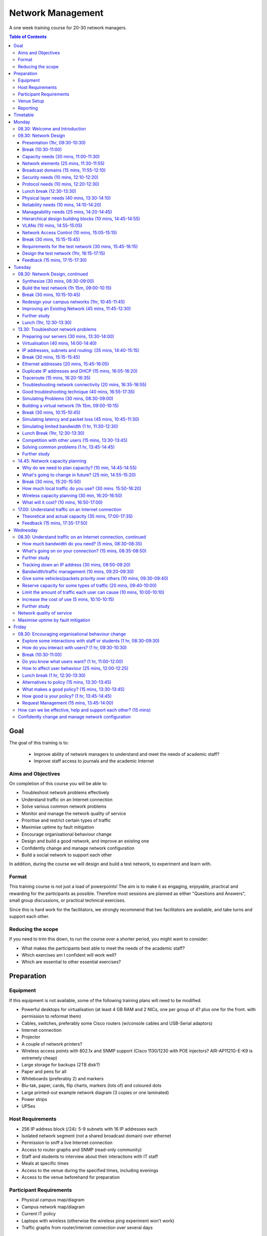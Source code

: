 Network Management
##################

A one week training course for 20-30 network managers.

.. contents:: Table of Contents

Goal
====

The goal of this training is to:

   -  Improve ability of network managers to understand and meet the
      needs of academic staff?
   -  Improve staff access to journals and the academic Internet

Aims and Objectives
-------------------

On completion of this course you will be able to:

-  Troubleshoot network problems effectively
-  Understand traffic on an Internet connection
-  Solve various common network problems
-  Monitor and manage the network quality of service
-  Prioritise and restrict certain types of traffic
-  Maximise uptime by fault mitigation
-  Encourage organisational behaviour change
-  Design and build a good network, and improve an existing one
-  Confidently change and manage network configuration
-  Build a social network to support each other

In addition, during the course we will design and build a test network, 
to experiment and learn with.

Format
------

This training course is not just a load of powerpoints! The aim is to make
it as engaging, enjoyable, practical and rewarding for the participants as
possible. Therefore most sessions are planned as either
"Questions and Answers", small group discussions, or practical technical
exercises.

Since this is hard work for the facilitators, we strongly recommend that
two facilitators are available, and take turns and support each other.
  
Reducing the scope
------------------

If you need to trim this down, to run the course over a shorter period, you
might want to consider:

-  What makes the participants best able to meet the needs of the
   academic staff?
-  Which exercises am I confident will work well?
-  Which are essential to other essential exercises?

Preparation
===========
 
Equipment
---------

If this equipment is not available, some of the following training plans
will need to be modified.

-  Powerful desktops for virtualisation (at least 4 GB RAM and 2 NICs,
   one per group of 4? plus one for the front. with permission to
   reformat them)
-  Cables, switches, preferably some Cisco routers (w/console cables and
   USB-Serial adaptors)
-  Internet connection
-  Projector
-  A couple of network printers?
-  Wireless access points with 802.1x and SNMP support (Cisco 1130/1230
   with POE injectors? AIR-AP1121G-E-K9 is extremely cheap)
-  Large storage for backups (2TB disk?)
-  Paper and pens for all
-  Whiteboards (preferably 2) and markers
-  Blu-tak, paper, cards, flip charts, markers (lots of) and coloured
   dots
-  Large printed-out example network diagram (3 copies or one laminated)
-  Power strips
-  UPSes

Host Requirements
-----------------

-  256 IP address block (/24): 5-9 subnets with 16 IP addresses each
-  Isolated network segment (not a shared broadcast domain) over ethernet
-  Permission to sniff a live Internet connection
-  Access to router graphs and SNMP (read-only community)
-  Staff and students to interview about their interactions with IT
   staff
-  Meals at specific times
-  Access to the venue during the specified times, including evenings
-  Access to the venue beforehand for preparation
   
Participant Requirements
------------------------

-  Physical campus map/diagram
-  Campus network map/diagram
-  Current IT policy
-  Laptops with wireless (otherwise the wireless ping experiment won't
   work)
-  Traffic graphs from router/internet connection over several days
   
Venue Setup
-----------

-  Wall area set up for parking area (topics to revisit later).
-  Equipment in space, but NOT connected.
-  Download Ubuntu Live DVD, VirtualBox for Ubuntu, CentOS, Mac and
   Windows and guest additions onto the shared drive.
-  Set up a DHCP server, and TFTP network install of Ubuntu from a
   server.

   -  Use a small DHCP range, leaving plenty of space for private
      subnets

-  Test that we can make a virtual machine into a router by bridging
   internal and external nics to the VM.
-  Set up an iperf server (for clients to connect to).
-  Set up Cacti and configure it to draw traffic graphs from the host's
   router.

Reporting
---------

Reporting requirements currently unknown. I propose:

-  Feedback from trainees about their experience of the course and
   ways that it could be improved, including summaries of outcomes from
   daily feedback sessions (positives and deltas)
-  Feedback from academic staff about perceived changes to network
   administration, and the direction and size of those changes, after
   some time (perhaps a month or two).
-  Number of tickets filed and time taken to resolve them in that time.
   
Timetable
=========

The course is planned to run Monday to Friday, for 8 hours a day, including
breaks. Days include 4 sessions of 1h 45m, giving a total of 7 hours per day.
Longer days might be possible, with longer breaks so that people don't get
too tired.

It's expected that the facilitators might want to prepare or rehearse the
next day's materials, and participants might want to catch up or experiment,
in the evenings, and an evening clinic session is provided for that.

Every day starts with a "morning walk", outside, to enjoy nature (even in
the rain), introduce the day's topic, and discuss expectations with
participants. Not all their expectations will be met, but it's good to get
them out there.

Every day ends with a "feedback" session, where participants tell us what
went well about the day, and what they'd like to change in future. This can
help the facilitators to refine and adapt the course to the needs of the
participants.

.. csv-table:: Target Daily Timetable
   :header: "Time", "Activity"
   :stub-columns: 1
   :delim: :
   08.00: morning walk
   08.30: session 1
   10.15: break
   10.45: session 2
   12.30: lunch break
   13.30: session 3
   15.15: break
   15.45: session 4
   17.30: feedback
   17.45: end
   19.00-22.00: evening clinic and preparation

Monday
======

08.30: Welcome and Introduction
-------------------------------

-  Introductions (go round, 15 mins)
-  Make name badges (5 mins)
-  Identify a shared purpose: common problems that we all face (small
   group brainstorm exercise and feedback, 20+5 mins)
-  Define a scope: what is your remit? inside and outside (brainstorm,
   15 mins)

09.30: Network Design
---------------------
   
Objective: Design and build a good network, and improve an existing one

Presentation (1hr, 09:30-10:30)
~~~~~~~~~~~~~~~~~~~~~~~~~~~~~~~

-  Work through the presentation
   `In-building Network Design <https://nsrc.org/workshops/2009/summer/detailed.html>`_,
   by Carlos Vicente of NSRC.
-  Discuss the slides with the participants
-  Aask them to put forward any important points that they want to remember
   when we come to build the test network, or redesign their campus network.
-  Write these notes up on the board.

Break (10:30-11:00)
~~~~~~~~~~~~~~~~~~~

Capacity needs (30 mins, 11:00-11:30)
~~~~~~~~~~~~~~~~~~~~~~~~~~~~~~~~~~~~~

As we go through each of these points, participants respond with information
about their needs in particular areas, and write down the needs on their
campus maps.

-  explain and demonstrate the purpose, using an example campus map (3 mins)
-  computers (private and shared/labs) (3 mins)
-  devices (printers, projectors, IP phones) (3 mins)
-  ports (3 mins)
-  wireless coverage areas (3 mins)
-  number of wireless users (3 mins)
-  bandwidth (on-campus and wireless; 3 mins)
-  disk storage (3 mins)
-  cloud applications (Dropbox, Gmail, Outlook.com, etc.) (3 mins)
-  email accounts and storage (2 mins; this goes in the NOC)
-  domain/authentication accounts (2 mins)

Network elements (25 mins, 11:30-11:55)
~~~~~~~~~~~~~~~~~~~~~~~~~~~~~~~~~~~~~~~

What are they? When would you use them? What types can you get?
How much do they cost? What are the limitations?

-  Cat 5 and 6 (2 mins)
-  Fibre links (3 mins)
-  Switches (3 mins)
-  Routers (3 mins)
-  Wireless access points (5 mins)
-  Firewalls (3 mins)
-  Caches (web and DNS) (5 mins)

Broadcast domains (15 mins, 11:55-12:10)
~~~~~~~~~~~~~~~~~~~~~~~~~~~~~~~~~~~~~~~~

-  What is broadcast traffic? (2 min)
-  What is a broadcast domain? (2 min)
-  Why would you have just one? (3 min)
   -  Apparent simplicity
   -  No routers, only one DHCP server required, mobility between zones
-  Why would you have more than one? (3 min)
   -  Security, robustness, broadcast storm control, manageability
-  How would you connect them together? (3 min)
   -  Subnets and routing

Security needs (10 mins, 12:10-12:20)
~~~~~~~~~~~~~~~~~~~~~~~~~~~~~~~~~~~~~

-  What needs to be partitioned from what? (3 mins)
-  Rogue DHCP/RA server containment (2 mins)
-  Protect switches and IP phones (3 mins)
-  Port security vs dumb devices (3 mins)

Protocol needs (10 mins, 12:20-12:30)
~~~~~~~~~~~~~~~~~~~~~~~~~~~~~~~~~~~~~

-  what things need to or benefit from being on the same broadcast domain? (3 mins)
-  who needs to use them? (2 mins)
-  can you work around them? (3 mins)
-  DHCP, proxy auto detect, Dropbox LAN sync, Microsoft domain browsing and WINS

Lunch break (12:30-13:30)
~~~~~~~~~~~~~~~~~~~~~~~~~

Physical layer needs (40 mins, 13:30-14:10)
~~~~~~~~~~~~~~~~~~~~~~~~~~~~~~~~~~~~~~~~~~~

-  What are the long-distance connection on your site? (10 mins)
-  What kinds of connections can you use? How much do they cost? (10 mins)
-  Can you reduce costs by using switches as repeaters and media converters? (5 mins)
   -  where could you put them?
-  Tradeoffs: (15 mins)
   -  why would you not run fibre from your core switch to every desktop? (3 mins)
   -  reducing costs (fibre vs switches) (2 mins)
   -  multiplying ports (2 mins)
   -  management complexity (more switches) (3 mins)
   -  redundancy (multiple paths) (2 mins)
   -  reliability (switches that are single points of failure) (2 mins)

Reliability needs (10 mins, 14:10-14:20)
~~~~~~~~~~~~~~~~~~~~~~~~~~~~~~~~~~~~~~~~

-  Redundant paths - where? (3 mins)
-  Ring and mesh topologies - where? (3 mins)
-  Ports and LACP trunks required - where? (3 mins)
-  How much does it cost? (2 mins)

Manageability needs (25 mins, 14:20-14:45)
~~~~~~~~~~~~~~~~~~~~~~~~~~~~~~~~~~~~~~~~~~

-  How much does management cost? (3 mins)
-  Quantify the benefits of:
-  Simplicity (fewer devices) (3 mins)
-  Fewer types of equipment (3 mins)
-  Remote management (3 mins)
-  Centralised logging and monitoring (3 mins)
-  Fewer topologies (3 mins)
-  Transparency (debuggability) (3 mins)
-  Eliminating NAT (3 mins)

Hierarchical design building blocks (10 mins, 14:45-14:55)
~~~~~~~~~~~~~~~~~~~~~~~~~~~~~~~~~~~~~~~~~~~~~~~~~~~~~~~~~~

-  Stars (3 mins)
-  Separate edge and core (3 mins)
-  Connect up and down instead of sideways (3 mins)

VLANs (10 mins, 14:55-15:05)
~~~~~~~~~~~~~~~~~~~~~~~~~~~~

Advantages and disadvantages:

-  remote reconfiguration (2 mins)
-  device and cable cost vs. configuration cost (2 mins)
-  when NSRC recommend their use (2 mins)
-  how many vlans should you have? (2 mins)
-  topology recommendations (3 mins)
   -  use subsets of the same topology, not different virtual topologies

Network Access Control (10 mins, 15:05-15:15)
~~~~~~~~~~~~~~~~~~~~~~~~~~~~~~~~~~~~~~~~~~~~~

-  What is it for? (3 mins)
-  What is 802.1x? (3 mins)
-  What do you need? (compatible switches and devices, a RADIUS server,
   certificates) (2 mins)
-  What are the alternatives? (port security; advantages and disadvantages)
   (3 mins)

Break (30 mins, 15:15-15:45)
~~~~~~~~~~~~~~~~~~~~~~~~~~~~
   
Requirements for the test network (30 mins, 15:45-16:15)
~~~~~~~~~~~~~~~~~~~~~~~~~~~~~~~~~~~~~~~~~~~~~~~~~~~~~~~~

Requirements gathering for the test network (brainstorm, 25 minutes,
essential)

-  What resources do we have? Inventory of equipment (group inspects
   and shouts out, we write it down; 5 mins)
-  What are the use cases? What requirements do they create? (5 mins)

   -  a shared wireless network for people to use
   -  groups of 4
   -  to be able to connect a router, some laptops, a server, and an
      access point at each desk
   -  internet access
   -  remote access across the lab (IP addresses)
   -  practice subnetting, routing, monitoring and filtering traffic

-  Split into groups of 4 and discuss how to meet these requirements
   (5 mins; move around and assist if necessary)
-  Each group nominates a member to report back (go round groups, 1
   minute each, 10 mins)

-  Add any missing requirements: (5 mins, essential)

   -  Need one switch per desk
   -  Requirements for cables (power and data: length, safety,
      appearance)
   -  Redundancy? Fault tolerance?

Design the test network (1hr, 16:15-17:15)
~~~~~~~~~~~~~~~~~~~~~~~~~~~~~~~~~~~~~~~~~~

-  What we want you to do: (show a reference diagram on the wall,
   role play, especially the swapping of participants; 5 mins)
-  Split into groups of 4
-  Work out a plan that meets the requirements, draw a physical-space
   network diagram (20 mins; move around and assist if necessary)
-  Short break between sessions (5 mins)
-  Make sure the diagram is understandable, includes all necessary
   info to implement (5 mins)
-  Two people go to different groups, critique their diagram (5 mins)
-  Swap over, the other two go to different groups and do the same
   thing (5 mins; do we actually need to do this twice, as planned
   here, so that everyone has a go at critique?)
-  Go round, report one thing that you noticed or learned (30 secs
   each, 10-15 mins total)
-  Rejoin and improve your group's diagram if necessary (5 mins)
-  Go round the groups, each one quickly explains their changes (2 mins
   per group, 10-15 mins total)

Feedback (15 mins, 17:15-17:30)
~~~~~~~~~~~~~~~~~~~~~~~~~~~~~~~

Tuesday
=======

08.30: Network Design, continued
--------------------------------
   
Synthesize (30 mins, 08:30-09:00)
~~~~~~~~~~~~~~~~~~~~~~~~~~~~~~~~~

-  Synthesize the designs into a single network plan (draw up on a sheet,
   brainstorm; 15 mins; how likely is this to actually work? main
   goal is to reach a shared vision/understanding of the network, so
   everyone can help build it. Need to carefully control time and
   shepherd)
-  "Participatory Budget" (allocate equipment to plan, maybe VLANs;
   10-15 mins)

Build the test network (1h 15m, 09:00-10:15)
~~~~~~~~~~~~~~~~~~~~~~~~~~~~~~~~~~~~~~~~~~~~

-  Break up into groups of 4 (2 mins)
-  Distribute equipment to the right places, connect power and network
   cables (30 mins)
-  Shuffle groups so each has at least one person with Cisco
   experience (5 mins)
-  Prepare to configure the routers: put up a cheat sheet, get access
   to console (10 mins)
-  **TODO cisco (or vyatta) router setup cheat sheet**
-  Configure the routers and test (20 mins)
-  Swap two people with another group and test their configuration
   (10 mins)
-  No VLANs yet!

Break (30 mins, 10:15-10:45)
~~~~~~~~~~~~~~~~~~~~~~~~~~~~

Redesign your campus networks (1hr, 10:45-11:45)
~~~~~~~~~~~~~~~~~~~~~~~~~~~~~~~~~~~~~~~~~~~~~~~~

Note: you might skip this as it's a repeat of the previous practical,
but on the participant's own network instead of the test network.
however it does introduce useful concepts such as:

-  Long distances
-  Large scale wireless networks and coverage
-  Multi-level hierarchies of connection (versus meshing/horizontal
   connections)

Work in pairs (Owner and Drawer), choose one of your networks (the
Owner), redesign it from scratch:

-  Draw a physical building diagram (10 mins), including:

   -  physical layout map (approximate, with sizes and distances)
   -  peak numbers of cabled and wireless end-user devices in each
      location
   -  wireless access points (position and coverage)
   -  bandwidth expectations, with contention ratios

-  List requirements as before (15 mins), including:

   -  subnets and addressing
   -  specific devices (servers, routers and switches)
   -  end-user devices attached to each switch and AP
   -  lengths of cable runs
   -  link types and bandwidths
   -  redeployment of existing equipment
   -  cost of new equipment.

-  Draw a network diagram (10 mins)
-  Pair up with another group, check over and critique both designs
   (10 mins)
-  Go round, tell us one thing you've learned (30 seconds each, 15
   mins total)

Note: Would be good to discuss how to restructure an existing network,
with minimal or planned downtime, but that's not included. (How to
make incremental improvements: risks of changing a network; loops,
redundancy, IP range changes, multi-homing)

Also, switches and VLAN configuration and testing has been left out, but
may be necessary (cheat sheet; 30 mins) 

Improving an Existing Network (45 mins, 11:45-12:30)
~~~~~~~~~~~~~~~~~~~~~~~~~~~~~~~~~~~~~~~~~~~~~~~~~~~~

How do we get from here to there?

-  In groups of 4
-  Study diagrams of old campus networks
-  Look at how to add links without introducing loops, or managing the loops
-  List the links to move, servers to move, IPs to change
-  Estimate and schedule downtime

Further study
~~~~~~~~~~~~~

-  Practical: implement a DNS server, add reverse DNS for network
   devices (1 hour; instruction sheet)
-  Practical: set up netdot, document our network, locate a given end
   device (1 hour)
-  Practical: implement a RADIUS server and wired and wireless NAC

Lunch (1hr, 12:30-13:30)
~~~~~~~~~~~~~~~~~~~~~~~~

13.30: Troubleshoot network problems
------------------------------------

Preparing our servers (30 mins, 13:30-14:00)
~~~~~~~~~~~~~~~~~~~~~~~~~~~~~~~~~~~~~~~~~~~~

-  Boot from the network, go through the questions, start installing
   Ubuntu (20 mins)
-  Why are we using Ubuntu for this course? What else could we have
   used? Pros and cons? (5 mins, brainstorm)

   -  It's free
   -  You can use it yourselves
   -  It has a friendly user interface
   -  It's reasonably easy to install software
   -  Similar to Debian, which is better for servers but less
      user-friendly
   -  Linux got more votes than FreeBSD at the end of AfNOG 2013
      (`http://www.ws.afnog.org/afnog2013/sse/survey/2013\_exit\_survey\_results.pdf) <http://www.ws.afnog.org/afnog2013/sse/survey/2013_exit_survey_results.pdf)>`_

-  How did we do the network installation? PXE, TFTP, HTTP,
   configuration. Can demonstrate this later.
   (`http://tinderblog.wordpress.com/2009/04/29/ubuntu-live-cdnetwork-boot/) <http://tinderblog.wordpress.com/2009/04/29/ubuntu-live-cdnetwork-boot/)>`_
-  (setup may continue while we talk about virtualisation)

Virtualisation (40 mins, 14:00-14:40)
~~~~~~~~~~~~~~~~~~~~~~~~~~~~~~~~~~~~~

-  What is virtualisation? Run one or more independent virtual
   computers on a single physical computer (2 min)
-  Why is it useful? We want to run clients, servers and routers on
   the PCs we have available (2 min)
-  Why VirtualBox? (2 min; show slide 3 from afnog 2013:
   `http://www.ws.afnog.org/afnog2013/sse/virtualisation/afnog\_2013\_virtualization\_kvm\_cw\_130610.pdf) <http://www.ws.afnog.org/afnog2013/sse/virtualisation/afnog_2013_virtualization_kvm_cw_130610.pdf)>`_
-  Which version of VirtualBox do you need? Start downloading it (3
   min)
-  What is virtualised? What is the virtual hardware? How does it
   work? (2 min; CPU, memory, disk space, CD-ROM drive, network)
-  What else do you need? an ISO image, free disk space. Start
   downloading the ISO image. (2 min)
-  Install VirtualBox, start it up (5 mins)
-  How do we create a virtual machine? (10 mins to go through the
   options and create the first one)
-  Install Ubuntu ISO in the virtual machine (10 mins to get started)

IP addresses, subnets and routing: (35 mins, 14:40-15:15)
~~~~~~~~~~~~~~~~~~~~~~~~~~~~~~~~~~~~~~~~~~~~~~~~~~~~~~~~~

-  What is an IP address? How long is it? (2 mins)
-  What is a subnet? What is a network mask? How does the binary
   representation work? (10 mins)
-  What is your IP address and subnet mask? (ifconfig; 2 mins)
-  Split into pairs, calculate some subnets (lowest and highest
   address given an IP address and a netmask) (20 mins)
-  What is a default gateway? What are the requirements? (must be on
   the subnet; why?) (5 mins)
-  What is your default gateway? (use the route command; 2 mins)
-  How do you do this on Windows? What does the output look like? (4
   mins)

Break (30 mins, 15:15-15:45)
~~~~~~~~~~~~~~~~~~~~~~~~~~~~

Ethernet addresses (20 mins, 15:45-16:05)
~~~~~~~~~~~~~~~~~~~~~~~~~~~~~~~~~~~~~~~~~

-  What is an Ethernet address? How long is it? (2 mins)
-  What happens when you ping from one computer to another on an
   Ethernet network? (ARP; 10 mins)

   -  Role play "who has 192.168.1.4?" "192.168.1.4 is at second
      bench, 8th person"

-  What networks do and don't have Ethernet addresses? (only 802.3
   Ethernet, 802.11 wireless and 802.16; 2 mins)
-  What is your Ethernet address? (ifconfig) (2 mins)
-  How would you check it on Windows? (2 mins)
-  How do you find someone else's Ethernet address (4 mins; explain
   how "arp -a" and "arping" work; participants get the MAC address
   of another IP on the network)
-  How do you go the other way, from MAC address to IP address?
   (sniffer, ping scan + arp, DHCP leases; 3 mins)

Duplicate IP addresses and DHCP (15 mins, 16:05-16:20)
~~~~~~~~~~~~~~~~~~~~~~~~~~~~~~~~~~~~~~~~~~~~~~~~~~~~~~

-  What happens if you have duplicate IP addresses on the network
   (think about the ARP process; some hosts end up talking to the
   wrong host and get lost) (2 mins)
-  How do you keep track of who has what IP address? (2 mins)
-  How do you configure machines automatically? (DHCP)
-  In pairs, create a duplicate IP address on the network, and list
   both the MAC addresses (10 mins)

Traceroute (15 mins, 16:20-16:35)
~~~~~~~~~~~~~~~~~~~~~~~~~~~~~~~~~

-  How do we use Traceroute? What destination do we use? What does it
   tell us? (10 mins)
-  Try a visual traceroute to www.ischool.zm on
   `http://en.dnstools.ch/visual-traceroute.html <http://en.dnstools.ch/visual-traceroute.html>`_
   (2 mins)
-  Which hops are out of place? (3 mins)
-  How does traceroute work? (15 mins)

   -  set up 5 people as routers, one as the sender, one as the
      destination, one as a packet
   -  the packet carries a header: a card with a destination address
      and a TTL written on it
   -  every router needs to decide whether to forward or drop the
      packet
   -  if it forwards, it must decrease the TTL by one
   -  if it drops, it should send a time-exceeded packet back to the
      source
   -  what TTL does a packet need to get through?
   -  what happens if we send two identical packets with different
      (short) TTLs? (we get two time-exceeded messages back, with
      different sources)
   -  how do we distinguish the replies? (UDP destination port
      numbers)
   -  what is the effect of a router filtering out ICMP packets?
   -  so how does traceroute actually work?

Troubleshooting network connectivity (20 mins, 16:35-16:55)
~~~~~~~~~~~~~~~~~~~~~~~~~~~~~~~~~~~~~~~~~~~~~~~~~~~~~~~~~~~

-  Imagine you can't ping an address on the internet.
-  What steps does the packet have to go through? (5 mins)
-  What could go wrong along the way? (5 mins)
-  How would you identify each problem? (5 mins)
-  How could you eliminate a whole bunch of them at the same time? (2
   mins)

   -  try another test to the same destination over a slightly
      different route;
   -  try pinging a different address

-  What else could cause "ping www.google.com" to fail? (3 mins)

   -  DNS (try pinging a well-known IP address such as
      www.google.com)
   -  Responses take over 4 seconds (on Windows)

Good troubleshooting technique (40 mins, 16:55-17:35)
~~~~~~~~~~~~~~~~~~~~~~~~~~~~~~~~~~~~~~~~~~~~~~~~~~~~~

You can use some slides from the `Solving Network Problems Presentation <https://github.com/aptivate/inaspmaterials/blob/master/src/Network_Management/Unit_6_Solving_Network_Problems/Unit_6_Presentation.rst>`_.

-  What is troubleshooting? (2 mins)

   -  Who knows Sherlock Holmes? What would he say about solving
      difficult problems?
   -  Identify the problem
   -  By manual, logical deduction
   -  To help us fix it

-  What is troubleshooting NOT? (5 mins)

   -  monitoring (how do they differ? monitoring is ongoing, provides
      baseline and change data to assist troubleshooting)
   -  management (is planned; troubleshooting is for emergencies)

-  What do we have to do?

   -  Respond to a problem (1 min)
   -  Identify possible causes (1 min)
   -  Eliminate causes (1 min)

-  How do we respond to a problem? (brainstorm, 5 mins)

   -  Don't panic (because we'll make mistakes and forget what we've
      changed)
   -  Understand the problem
   -  Reproduce it
   -  Find a quick test (why? because we'll need to check many times
      to see if we've fixed it)
   -  Find a workaround (why? to help people work until the problem
      is fixed, and take some pressure off you)

-  How do we identify and eliminate possible causes? (15 mins)

   -  You can't print to a particular printer: your job disappears.
   -  What are the possible causes? There are a lot!
   -  List the chain of events that happens when you click the Print
      button.

-  How do we eliminate possible causes?

   -  What was the last thing changed? (reverting it may be a good
      candidate for solving the problem quickly) (1 min)
   -  What slight changes can we make to the quick test? (5 mins)

      -  print to a different printer
      -  print a different file, for example a test page
      -  ping a different IP address or hostname
      -  run the same test on a different computer
      -  what do these tell you?

   -  Is it plugged in? (follow the chain physically, checking that
      equipment is on and links are up)
   -  Make a backup (be able to quickly undo your changes)
   -  What is "known good"? (Try swapping devices/links, one at a
      time, with known good/working ones)
   -  Change one variable at a time (and make notes)
   -  Do no harm (make sure you can quickly undo whatever you've
      done, and it won't cause bigger problems later)

#### Feedback (15 mins, 17:35-17:50)

## Wednesday
      
### Troubleshoot network problems

Simulating Problems (30 mins, 08:30-09:00)
~~~~~~~~~~~~~~~~~~~~~~~~~~~~~~~~~~~~~~~~~~

-  Want to practice solving some problems in the lab
-  What can we simulate?

   -  Look at the list of problems from day 1, and brainstorm ways to
      simulate them

Building a virtual network (1h 15m, 09:00-10:15)
~~~~~~~~~~~~~~~~~~~~~~~~~~~~~~~~~~~~~~~~~~~~~~~~

-  This is optional, only need to do it if people want to simulate
   network problems (but that's quite likely)
-  We may need to cover VLANs first, if we don't have a second NIC in
   the servers (1 hour extra?)
-  Make the virtual machine into a virtual router: (1h 15m)

   -  Plenty of network debugging practice here!
   -  Split into groups as necessary to configure one machine each
   -  Add a second NIC to the virtual machine
   -  Bridge the internal and external physical NICs with virtual
      NICs 1 and 2
   -  Statically assign external IP address to the
   -  Configure a subnet on the internal NIC (should have some small
      subnets ready)
   -  Install and configure a DHCP server
   -  Connect the internal NIC to the switch, external to upstream
   -  Configure the upstream router to route the subnet back via the
      virtual router

Break (30 mins, 10:15-10:45)
~~~~~~~~~~~~~~~~~~~~~~~~~~~~
      
Simulating latency and packet loss (45 mins, 10:45-11:30)
~~~~~~~~~~~~~~~~~~~~~~~~~~~~~~~~~~~~~~~~~~~~~~~~~~~~~~~~~

-  What is latency? (5 mins)
-  Measuring latency (5 mins)

   -  What are we measuring? Round trip time.
   
-  tc commands to add latency to an interface: (5 mins)

   -  tc qdisc add dev eth0 root netem delay 97ms
   -  tc -s qdisc
   -  tc qdisc del dev eth0 root

-  tc commands to add packet loss to an interface: (5 mins)

   -  tc qdisc add dev eth0 root netem loss random 50%

-  what does it feel like? (15 mins)

   -  take in turns to go round the group
   -  one person sets the router for packet loss, latency, both or
      neither
   -  the others try to work out (guess or measure) which it's set
      for
   -  what does it feel like? how does it affect page loading?
      (slow loading, randomness)

-  what else can we simulate with netem? (5 mins)

   -  See the `netem manual <http://stuff.onse.fi/man?program=tc-netem&section=8>`_
      for details.

-  How would you make it permanent (5 mins)

Simulating limited bandwidth (1 hr, 11:30-12:30)
~~~~~~~~~~~~~~~~~~~~~~~~~~~~~~~~~~~~~~~~~~~~~~~~

-  Why would we want to do this? (5 mins)
   -  So we can see how much bandwidth we need to load pages
   -  See the effects of different bandwidth settings
   -  Need to restrict bandwidth to own the queue, for traffic engineering
   
-  Measuring bandwidth (5 mins)

   -  what are we actually measuring?

      -  `available capacity, not total capacity <https://github.com/aptivate/inaspmaterials/blob/master/src/Network_Management/Unit_6_Solving_Network_Problems/Unit_6_Presentation.rst#available-and-total-bandwidth>`_

   -  speedtest (5 mins)

      -  requires a desktop computer (not automatable)
      -  allows testing in both directions
      -  no control over test period or bandwidth used
      -  sometimes fails over slow and unreliable links

   -  iperf (5 mins)

      -  requires a server
      -  allows testing in both directions
      -  exact control of test period and bandwidth used

   -  wget (5 mins)

      -  no server required
      -  only tests in one direction

   -  abget (15 mins)

      -  no server required
      -  can test in both directions
      -  fiddly to install, doesn't work in all cases

-  What happens if we all test at the same time? (5 mins)

   -  Why did this not happen with ping?

-  tc commands to limit bandwidth on an interface: (5 mins)

   -  tc qdisc add dev eth0 root netem rate 256kbit

-  Measure the results; is it what you expected? (15 mins)

Lunch Break (1hr, 12:30-13:30)
~~~~~~~~~~~~~~~~~~~~~~~~~~~~~~

Competition with other users (15 mins, 13:30-13:45)
~~~~~~~~~~~~~~~~~~~~~~~~~~~~~~~~~~~~~~~~~~~~~~~~~~~

-  Only makes sense with limited bandwidth
-  Use ab to generate concurrent streams: (5 mins)

   -  ab -c 2 -n 10000
      `http://192.168.0.1/largefile <http://192.168.0.1/largefile>`_

-  What effect does it have? (5 mins)
-  What happens when you vary the number of concurrent streams (ab
   -c parameter)? (5 mins)

Solving common problems (1 hr, 13:45-14:45)
~~~~~~~~~~~~~~~~~~~~~~~~~~~~~~~~~~~~~~~~~~~

How would you attack them? What would you look for? Can you reproduce it
on our test network?

Look at the problems reported on the first day, and analyse a few of them
(about 15 mins each) or pick some from this list:

-  Pages don't load at all (IP and DNS settings, firewall; 15 mins)
-  Slow access to Google (HTTP and DNS speeds)
-  Slow downloads of academic journal articles
-  Creating, tracking down and stopping a rogue DHCP server (practical)
-  What data do you need to argue successfully for more bandwidth?

Leave out questions about traffic engineering and monitoring for now, as
we hope to cover these later:

-  Monitoring your Internet connection (packet loss, latency,
   throughput, queues)
-  Bandwidth use from facebook, entertainment sites (traffic shaping)
-  Restricting bandwidth use by certain websites (squid delay pools,
   dansguardian)
-  Time-based restrictions (iptables, squid, dansguardian)
-  Blocking websites (iptables firewalls, squid, dansguardian)
-  Blocking traffic based on keywords (dansguardian)

Further study
~~~~~~~~~~~~~

-  Add DNS performance testing, flood pings, ssh.

14.45: Network capacity planning
--------------------------------

Why do we need to plan capacity? (10 min, 14:45-14:55)
~~~~~~~~~~~~~~~~~~~~~~~~~~~~~~~~~~~~~~~~~~~~~~~~~~~~~~

-  What happens as a road becomes more full? (2 min)

   -  How bad is the congestion problem? Do we need to deal with
      it at all?

-  To avoid congestion, we need to reduce (peak) demand, or
   increase supply (2 min)
-  Increasing supply is expensive, so you need a good argument (2
   min)
-  Which probably means that you need to manage demand first
   (bandwidth management) (2 min)
-  And how you do this will determine how much bandwidth you need
   (2 min)

What's going to change in future? (25 min, 14:55-15:20)
~~~~~~~~~~~~~~~~~~~~~~~~~~~~~~~~~~~~~~~~~~~~~~~~~~~~~~~

-  More devices connected? How many and when? (5 min)
-  More wireless clients? How much have they grown? (5 min)
-  More crowded wireless networks? How much more? (2 min)
-  Average size of web page continues to increase
   (`http://httparchive.org <http://httparchive.org>`_; 600 to
   1500 kb in 3 years is about 35% per year) (2 min)
-  Increasing demand for cloud applications (dropbox, facebook,
   gmail, google docs, outlook.com) (2 min)

   -  Dropbox grew from 50 to 100 million users in just over 1
      year
      (`https://en.wikipedia.org/wiki/Dropbox\_(service)#History) <https://en.wikipedia.org/wiki/Dropbox_(service)#History)>`_
   -  Has your demand for cloud services been doubling every year?

Break (30 mins, 15:20-15:50)
~~~~~~~~~~~~~~~~~~~~~~~~~~~~
   
How much local traffic do you use? (30 mins. 15:50-16:20)
~~~~~~~~~~~~~~~~~~~~~~~~~~~~~~~~~~~~~~~~~~~~~~~~~~~~~~~~~

-  What services do you run locally? (go round, 10 mins, keep a tally)
-  How much bandwidth is available to end users? (10 mins)

   -  Where are the bottlenecks?
   -  In groups of 4, study your network diagrams
   -  identify the local bandwidth (not internet) available to an
      end user at different points
   -  and how many users there are at each place
   -  and what the loading time would be for a local 1 MB
      page/email to a user in that place
   -  go round the groups and report back (5 mins)

-  If you don't know, how would you find out? (2 mins)

Wireless capacity planning (30 min, 16:20-16:50)
~~~~~~~~~~~~~~~~~~~~~~~~~~~~~~~~~~~~~~~~~~~~~~~~

-  How much bandwidth is available from each AP? (2 min)

   -  up to 100 Mbps with 802.11n
   
-  How is this shared between users? (2 min)

   -  unfairly, and there's not much you can do about it;
      WMM+QOS may help a bit.
      
-  How do users choose which AP to associate with? (2 min)

   -  usually the strongest signal, not the least busy
   
-  Can you move users onto a less busy access point? (5 min)

   -  usually not;
   -  Cisco WISM has a "Client Load Balancing" option that may
      enable this, but does nothing about interference
   -  you can drop the power, makes clients less likely to choose
      that AP in the long run and reduces interference
   -  especially marginal clients at the edge of signal, which
      cause the most interference to other APs!

-  How many separate frequency bands available at 2.4 GHz (5 min)
   -  3 channels: 1, 6 and 11
   -  Interference and 802.11n make this worse
   -  Ensure that clients can't see multiple APs on the same
      channel anywhere, especially yours!
   -  Drop power if necessary to achieve this

-  How many clients can associate with an AP? (2 min)

   -  Cisco recommends "Ideally, not more than 24 clients can
      associate with the AP" but supports up to 2048

-  How to increase wireless capacity: (10 min; brainstorm)

   -  More access points
   -  Better management (e.g. Cisco WCS/NCS)
   -  Lower power
   -  Non-conflicting frequencies
   -  Move everyone possible onto 802.11a

      -  Have a separate SSID for 802.11a so that people who
         switch to it will stay there

   -  Identify wireless bandwidth hogs
   -  Identify stations with high probe and retransmission rates,
      probably have marginal signal

What will it cost? (10 mins, 16:50-17:00)
~~~~~~~~~~~~~~~~~~~~~~~~~~~~~~~~~~~~~~~~~

How will you budget for it? How much do you need to spend every year?
And on what?

-  802.11g to 802.11n means replacing all APs (again!) for a
   100% increase in bandwidth (4 min)

   -  Every 3 years?
   -  How much will that cost?

-  100baseT to 1GbaseT means replacing all switches and cables
   for 10x increase (4 min)

   -  10baseT released in 1990
   -  100baseTX in 1995
   -  1000baseT in 1999
   -  10GBASE-T in 2006
   -  802.3ba (100 Gbit/s Ethernet) in 2010
   -  Every 5 years?
   -  How much will that cost?
   -  `https://en.wikipedia.org/wiki/IEEE\_802.3 <https://en.wikipedia.org/wiki/IEEE_802.3>`_

-  Bandwidth costs (peering, in the USA) have decreased at 64% per
   year over 17 years (2 min)

   -  `http://drpeering.net/white-papers/Internet-Transit-Pricing-Historical-And-Projected.php <http://drpeering.net/white-papers/Internet-Transit-Pricing-Historical-And-Projected.php>`_

17.00: Understand traffic on an Internet connection
---------------------------------------------------

Theoretical and actual capacity (35 mins, 17:00-17:35)
~~~~~~~~~~~~~~~~~~~~~~~~~~~~~~~~~~~~~~~~~~~~~~~~~~~~~~

-  Why would they be different? (5 mins)

-   `Useful illustration <https://github.com/aptivate/inaspmaterials/blob/master/src/Network_Management/Unit_6_Solving_Network_Problems/Unit_6_Presentation.rst#available-and-total-bandwidth>`_

-  Contention and competition (5 mins)

   -  Contention is overselling of the same bandwidth, on the basis
      that most people won't use it most of the time.

      -  How realistic is that? How heavily is your connection used?
      -  Contention is a ratio, fixed by the ISP (e.g. in SLA or
         contract)

   -  Competition is the amount of traffic already being used

      -  Depends how heavily the other users are actually using their
         connections

-  Bandwidth management by ISP (25 mins)

   -  How would you detect it? (10 mins)

      -  "Weird" behaviour of a connection (unusual, inconsistent)
      -  Unusual: Connections reset by peer
      -  Inconsistent: Slow downloads when ping times are fast
      -  Inconsistent: Downloads start quickly and then slow down
      -  Unusual: Some protocols blocked completely
      -  Unusual: Available bandwidth drops sharply and stays down

   -  Why is it a problem? (10 mins)

      -  The ISP's policy is being imposed on you, and may not match
         yours
      -  Traffic management is impossible unless you know how much
         bandwidth you have

         -  You need queues to be on your router, which only happens
            if the bottleneck is there
         -  ISP changing bandwidth under your feet takes that power
            away from you

      -  It's no good having "academic freedom" if you can't exercise
         it
      -  Why is this funny? We're complaining about being bandwidth
         managed, and about to do the same to our users!

   -  How would you deal with it? (5 mins)

      -  Pretty much nothing you can do, except complain, negotiate
         or switch ISP!

Feedback (15 mins, 17:35-17:50)
~~~~~~~~~~~~~~~~~~~~~~~~~~~~~~~

Wednesday
=========

08.30: Understand traffic on an Internet connection, continued
--------------------------------------------------------------

How much bandwidth do you need? (5 mins, 08:30-08:35)
~~~~~~~~~~~~~~~~~~~~~~~~~~~~~~~~~~~~~~~~~~~~~~~~~~~~~

-  What does it take to ensure that web pages load quickly? (2 mins)
-  `Bandwidth required to load a <https://github.com/aptivate/inaspmaterials/blob/master/src/Network_Management/Unit_6_Solving_Network_Problems/Unit_6_Presentation.rst#how-much-free-bandwidth-do-i-need>`_
-  How many users do you have? (2 mins)
-  What contention ratio do you want to offer? (2 mins)
-  Also: fast, reliable DNS service and local bandwidth (think
   about wireless)

What's going on on your connection? (15 mins, 08:35-08:50)
~~~~~~~~~~~~~~~~~~~~~~~~~~~~~~~~~~~~~~~~~~~~~~~~~~~~~~~~~~

-  Participants who brought traffic graphs, please show them (5
   mins)
   -  Otherwise you can use the ones from `Unit 7 <https://github.com/aptivate/inaspmaterials/blob/master/src/Network_Management/Unit_7_Network_Monitoring/Unit_7_Presentation.rst#overall-traffic-level>`_
-  Can we identify any features? (5 mins)

   -  Times of peak usage and little usage
   -  Flat tops - connection saturated
   -  Times when available (unused) bandwidth is over 1 Mbps, over
      10 Mbps

-  Who are the heaviest users? (2 mins)
-  What are the heaviest uses of bandwidth? (2 mins)
-  How much do they use? What percentage do they represent?

Further study
~~~~~~~~~~~~~

-  Link speed, encapsulation and overhead
-  MTU and MSS
-  Queueing, packet loss and effects on performance throughput
-  Monitoring switch ports and routers (practical with Cacti, SNMP; 1
   hour)
-  Network monitoring theory (TCP/IP, packets, connections, flows; 1
   hour)
-  Packet-level monitoring practical (sniff on teh router, generate some
   traffic, analyse with wireshark, swap with another group and analyse
   theirs, repeat if possible; 1 hour)
-  Network traffic monitoring (transparent bridging, tapping, netflow;
   30 mins)
-  Real network monitoring (tap the university network, capture traffic,
   analyse and identify features, see how many you find compared to us;
   2 hours)
-  Classifying traffic by hand (what is significant in the trace
   captured above? 1 hour)
-  Automated classification (iptables, argus, pmacct and snort; skip
   this?)
-  Wireless ping experiment (1 hour)
-  Bottlenecks, queues and latency (theory, practical: measure queue
   length with cross-traffic; 1 hour)
-  Tracking down a rogue DHCP server

Tracking down an IP address (30 mins, 08:50-09:20)
~~~~~~~~~~~~~~~~~~~~~~~~~~~~~~~~~~~~~~~~~~~~~~~~~~
   
-  everyone writes up their used IP addresses on the board (10 mins)
-  choose an IP address used by another group
-  track down the physical machine (20 mins)
-  if they struggle, explain how they can log into switches and look
   at the forwarding tables to see which MAC addresses are on which port
   
Bandwidth/traffic management (10 mins, 09:20-09:30)
~~~~~~~~~~~~~~~~~~~~~~~~~~~~~~~~~~~~~~~~~~~~~~~~~~~

If you want to ensure that (some) road journeys are fast, what can
you do?

-  Give some vehicles priority over others (e.g. emergency services)
-  Keep one lane clear for priority vehicles
-  Limit the number and length of car journeys
-  Efficiency savings: reduce the need for car journeys (public
   transport, local markets and supermarkets)
-  Make better use of unused capacity: encourage spreading of load
   into off-peak periods
-  Increase the cost of petrol, or charge tolls
-  Arrest people for driving slowly
-  We'll come back to all of these in more detail

Give some vehicles/packets priority over others (10 mins, 09:30-09:40)
~~~~~~~~~~~~~~~~~~~~~~~~~~~~~~~~~~~~~~~~~~~~~~~~~~~~~~~~~~~~~~~~~~~~~~

-  What happens when the police try to drive through a traffic jam?
-  Does it help? How much?
-  Why does the same apply to network connections?

   -  Imagine there's a packet in the queue, being transmitted
   -  Have to wait for current packet to get out of the way
   -  How long does it take to send a 1500 byte packet at 1 Mbps?
   -  1500/(10^6/8) = up to 12 ms added latency (jitter)
   -  Not bad, but still affects voip to some extent

-  You must `control the queue <https://github.com/aptivate/inaspmaterials/blob/master/src/Network_Management/Unit_5_The_Bandwidth_Challenge/Unit_5_Presentation.rst#effects-of-higher-demand-than-supply>`_!
-  You usually don't control the incoming queue (from your ISP)

Reserve capacity for some types of traffic (20 mins, 09:40-10:00)
~~~~~~~~~~~~~~~~~~~~~~~~~~~~~~~~~~~~~~~~~~~~~~~~~~~~~~~~~~~~~~~~~

-  On the road: have a special lane for emergency vehicles
-  On the web: reserve some bandwidth

   -  one class/queue for "light" web browsing
   -  one class/queue for "heavy" downloads and other traffic
   -  may need others, for example voip

-  How much would you need to reserve?

   -  10 Mbit (fast web browsing)?
   -  1 Mbit (acceptable speed web browsing)?
   -  Per 20 computers? Per 50?

-  What effect does this have on the remaining traffic?
-  How efficient is this solution?

   -  Could allow other traffic to use reserved bandwidth, but
      with a lower priority than web traffic
   -  `https://raw.github.com/aptivate/inaspmaterials/master/src/Network\_Management/Unit\_11\_Technical\_Measures/images/reserved-bandwidth-illustration.png <https://raw.github.com/aptivate/inaspmaterials/master/src/Network_Management/Unit_11_Technical_Measures/images/reserved-bandwidth-illustration.png>`_

-  How do you ensure that only fast traffic uses the fast lane?

   -  There's a limit to what we can detect and classify, in CPU
      time and in software capabilities
   -  It's very hard to distinguish between web page accesses and
      downloads.
   -  One way is the amount of data transferred: iptables -m
      connbytes

-  Still need to control the queue!

Limit the amount of traffic each user can cause (10 mins, 10:00-10:10)
~~~~~~~~~~~~~~~~~~~~~~~~~~~~~~~~~~~~~~~~~~~~~~~~~~~~~~~~~~~~~~~~~~~~~~

-  Per-user quotas or bandwidth restrictions
-  Ensures that users downloading heavily will only affect
   themselves
-  Implement quotas using pmacct, argus or nfsen to track bytes
   transferred
-  When user goes over quota:

   -  Name and shame them (peer pressure)
   -  Contact them (out of band management)
   -  Reduce their bandwidth allocation (punishment and/or
      protecting the other users\*)
   -  Deprioritise their traffic\*
   -  Block them completely
   -  (\*) Still need to control the queue for these measures

-  Self-managing

   -  Provided that quota is low enough, users will self-police
      and keep bandwidth available most of the time

-  Some users have legitimate reasons to make large downloads

   -  Maybe operate quota only at peak times?
   -  And/or help users to download in the background?
   -  Provide a low-priority download service that doesn't count
      towards their quota
   -  Use TOS flags to catch some downloads early

Increase the cost of use (5 mins, 10:10-10:15)
~~~~~~~~~~~~~~~~~~~~~~~~~~~~~~~~~~~~~~~~~~~~~~

-  Road analogy: increase the cost of petrol
-  What are the effects?
-  How would students react? Who can afford to pay?
-  How would you implement it? (use the same tools as for quotas)

Further study
~~~~~~~~~~~~~

Look at the other alternatives above.
         
Network quality of service
--------------------------

TODO: plan this unit in more detail, with activities and timings

Monitor and manage the network quality of service

-  Monitoring network connection quality with Smokeping
-  Install and configure Nagios to alert you of network problems
-  Monitoring service availability, connectivity, bandwidth, latency,
   packet loss
-  Configure Nagios to send SMS alerts
-  Monitoring Nagios on your desktop and phone
-  Monitoring server performance and capacity with Munin
-  Build a VoIP network with Asterisk
-  Measure effects of cross-traffic on call quality

Maximise uptime by fault mitigation
-----------------------------------

TODO: plan this unit in more detail, with activities and timings

-  What creates downtime?
-  How long is the downtime? (detection+diagnosis+repair+restoration)
-  How can we diagnose common faults more quickly?
-  How can we repair (patch) them quickly?
-  Can we create alternative/backup systems? What kinds are there?
-  Can we quickly switch over to a backup system?
-  Can we offer users a self-help backup option? (pool computers, backup
   connections, pool printers)
-  Practical: building a redundant Ethernet link (switches, LACP, STP)
-  Practical: building a redundant router (CARP/VRRP)
-  Practical: building a redundant Internet connection (policy routing
   and metrics, what happens when you switch over?)
-  Practical: load shedding (putting some network traffic onto a backup
   connection)
-  How can we prevent them from happening again? (belt and braces
   approach)
-  Scheduling downtime, keeping users informed

Friday
======

08.30: Encouraging organisational behaviour change
--------------------------------------------------

Explore some interactions with staff or students (1 hr, 08:30-09:30)
~~~~~~~~~~~~~~~~~~~~~~~~~~~~~~~~~~~~~~~~~~~~~~~~~~~~~~~~~~~~~~~~~~~~

-  We're going to try out what happens when we interact with our users
-  Rather than put people on the spot, we'll go round volunteering a
   difficult (but real) question/interaction with a user.
-  The people interacting are anonymised, for example "a sysadmin"
   and "a student"
-  The participant gives us the context and question/first line of
   the interaction (1 min x 30 ppl)
-  Write these up on the board
-  Then we choose 5 to investigate in more detail: (5 min x 5 = 25
   mins)
-  The group offers possible answers/comebacks (1 mins)
-  The particiant gives us the actual answer/comeback (1 min)
-  Ask the group to answer these questions by brainstorming:
-  How does the user feel after this interaction? (1 min)
-  How could the interaction have gone better? (1 min)

How do you interact with users? (1 hr, 09:30-10:30)
~~~~~~~~~~~~~~~~~~~~~~~~~~~~~~~~~~~~~~~~~~~~~~~~~~~

-  Split up into groups of 4
-  Discuss/brainstorm on these questions (20 mins):
-  Choose someone to feed back to the group
-  What do users want?
-  What are they frustrated about with OUR service/support?
-  What can we do to give better service (NOT just fixing the
   immediate problem!)
-  Move around the groups checking that they're making good progress.
-  Groups feed back their results (3 mins x 8 groups = 24 mins)
-  Write these down (probably 2 ideas x 8 groups = 16 ideas)
-  Pick some interesting ones and discuss how to implement them (5
   ideas x 3 mins)
-  Ensure that ways of reducing downtime are discussed:

   -  responding quickly
   -  providing alternatives
   -  being proactive to prevent failures
   -  keeping users informed

Break (10:30-11:00)
~~~~~~~~~~~~~~~~~~~
   
Do you know what users want? (1 hr, 11:00-12:00)
~~~~~~~~~~~~~~~~~~~~~~~~~~~~~~~~~~~~~~~~~~~~~~~~

Let's go talk to some!

-  Have prearranged interviews with approx 15 people for this time
   slot
-  Split up into pairs and go interview people (35 mins)
-  Ask them what frustrates them about their IT department, listen
   and make notes
-  Propose ideas for ways to improve the service that they receive,
   get their feedback
-  Bring back a report of what you learned about these users
-  Report back: who you interviewed and what you learned (1 min x 15
   groups)
-  Brainstorm: any other ideas about how to meet the needs of these
   users? (5 min)
-  Get people to write notes on a lopad

How to affect user behaviour (25 mins, 12:00-12:25)
~~~~~~~~~~~~~~~~~~~~~~~~~~~~~~~~~~~~~~~~~~~~~~~~~~~

-  Introduce supply and demand (5 mins)
-  Introduce the Tragedy of the Commons (5 mins)
-  What kinds of resources in our organisations does this apply to?
   (brainstorm, 5 mins)
-  Expected answers include: bandwidth, shared computers and
   printers, any limited resource (not easy to obtain more of)
-  Imagine that we had not enough computers in this classroom. What
   would you do to ensure that everyone gets fair access to them? (5
   mins)
-  We've come up with some rules. What is this called? (policy). What
   is a policy? (discuss; 5 mins total)

   -  How is it different from strategy?
   -  How is it different from regulations?
   -  Who creates and owns it? (show slides from
      `INASP PDW unit 2 <https://github.com/aptivate/inaspmaterials/blob/master/pdw/Unit%202/Unit2.ppt>`_,
      slides 5-6)

Lunch break (1 hr, 12:30-13:30)
~~~~~~~~~~~~~~~~~~~~~~~~~~~~~~~

Alternatives to policy (15 mins, 13:30-13:45)
~~~~~~~~~~~~~~~~~~~~~~~~~~~~~~~~~~~~~~~~~~~~~

What are the alternatives to creating a policy? What advantages
and disadvantages do they have? 

-  fair access vs legitimate access: 5 minutes each, or only
   educational sites? how to enforce? bring up the discrimination
   game?
-  charging: highly effective, can fund improvements, highly
   damaging to educational and research objectives;
-  make use cases faster: many small tweaks on internet
   connections (DNS and caching), improve speed and experience,
   limited benefits
-  remove inefficiencies: viruses, worms and spams, reload/fix
   printer faster; encourage/enable printing at different times;
   spread out dissertation printing.

What makes a good policy? (15 mins, 13:30-13:45)
~~~~~~~~~~~~~~~~~~~~~~~~~~~~~~~~~~~~~~~~~~~~~~~~

Brainstorm; use the slides from `PDW Unit 2 <https://github.com/aptivate/inaspmaterials/blob/master/pdw/Unit%202/Unit2.ppt>`_
as prompts if necessary.
      
-  Who needs to be involved in making policy? (5 mins)
-  What encourages people to actively support the policy and
   follow it?
-  **Purpose:**Linked to a wider objective (e.g. What is the
   institutional objective? How does the policy support it? Why is
   this the best way to support it?)
-  **Consultation**: Developed by a good process (everyone is
   consulted, objections taken into account or refused with good
   reasons clearly stated, improves buy-in and sense of ownership;
   subject to regular review)
-  **Benefit**: People support it, can see how it benefits them
   (defined positive purpose: e.g. "everyone can use the internet
   for academic purposes and it will work")
-  **Clarity**: Communicated and understandable (policy summary is
   clearly visible to users, well written, no technical or legal
   jargon, short, easily read and digested by users)
-  **Authority**: Clear ownership (e.g. the Vice Chancellor, not
   the IT department) gives it authority and allows it to be
   enforced.
-  **Flexible**: E.g. "the IT department is allowed to define
   rules for access to printers to ensure fair use" and not
   "printers are only to be used for 5 minutes per day"
-  How can we help our university and our department? (negotiating
   policy, being proactive)

How good is your policy? (1 hr, 13:45-14:45)
~~~~~~~~~~~~~~~~~~~~~~~~~~~~~~~~~~~~~~~~~~~~
   
-  Examine participants' policies (15 mins)

   -  To what extent are they enforced? Is that a good thing?
   -  To what extent are they kept up to date?
   -  How would you change/improve them?
   
-  Work in pairs to suggest improvements to a policy (15 mins)

   -  Use your own, or one of the `examples in Unit 2 <https://github.com/aptivate/inaspmaterials/tree/master/pdw/Unit%202>`_.
   
-  Look at the problem scenarios again: how is this supposed to be
   resolved? can policy help? (15 mins)

-  Practical: in pairs, negotiate a policy with each other (15 mins)
   
Request Management (15 mins, 13:45-14:00)
~~~~~~~~~~~~~~~~~~~~~~~~~~~~~~~~~~~~~~~~~

Help desks and ticketing systems

-  How can we help users to help themselves and bother us less?
   (brainstorm, 5 mins)

   -  training to help themselves
   -  training to diagnose some faults
   -  encourage "local experts" in departments as a first line of
      response/diagnosis
   -  provide tools and resources for people to help themselves (e.g.
      paper)
   -  provide a forum for discussion, asking and answering questions

-  How do users report problems right now? How could it be better?

   -  (training, self-help services? brainstorm; 5 mins)

-  Who knows about Stack Overflow/Server Fault? How does it work?
   What's it good for? (brainstorm, 5 mins)

   -  users submit questions
   -  users try to answer other peoples' questions
   -  get points for correct answers and upvoted ones
   -  prompting if creating a question similar to an existing one
   -  helps people to find answers themselves, without
      waiting/queueing
   -  reduces load on IT support staff

-  Practical: install Askbot (**todo finish this**)

   -  Have a look at the website in pairs, try to work out what's
      needed, shout out ideas/commands/packages (brainstorm, 10 mins)
   -  sudo apt-get install python-setuptools python-mysqldb mysql-server
   -  sudo easy\_install pip virtualenv askbot
   -  cd /var
   -  sudo mkdir -p django/askbot1
   -  cd django/askbot1
   -  sudo askbot-setup
   -  sudo python manage.py collectstatic
   -  sudo telinit q
   -  sudo service mysql start
   -  mysqladmin -u root -psecret create askbot
   -  mysql -u root -psecret

      -  grant all on askbot.\* to askbot@localhost identified by
         "secret"

   -  sudo python manage.py syncdb

How can we be effective, help and support each other? (15 mins)
---------------------------------------------------------------

Brainstorm for ideas about forming a support network:

-  Why would we do it?
-  How much time can we allocate?
-  What can we get funding for?
-  What works well?
   -  Exchanges?
   -  Visits?
   -  Emails?
   -  Online forum?
   -  Conference call?
-  How can we ensure that it happens?
-  How can we involve new staff as they arrive?

Confidently change and manage network configuration
---------------------------------------------------

TODO: plan this unit in more detail, with activities and timings

-  What is the configuration? How big is it?
-  Practical: set up RANCID to download and version configurations
-  Practical: make a change to another group's router, then swap and
   they have to identify what it was and reverse it
-  Practical: set up network topology monitoring, swap with another
   group, make a change to their topology, swap back, identify and undo
   the change, feed back
-  Practical: backup and restore a Unix virtual machine with duplicity
-  Practical: backup and restore a Windows virtual machine with system
   imaging

